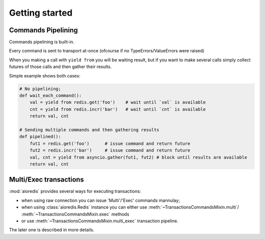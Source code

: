 .. module:: aioredis.commands

Getting started
===============


Commands Pipelining
-------------------

Commands pipelining is built-in.

Every command is sent to transport at-once
(ofcourse if no TypeErrors/ValueErrors were raised)

When you making a call with ``yield from`` you will be waiting result,
but if you want to make several calls simply collect futures of those calls
and then gather their results.

Simple example shows both cases:

.. code:: python

   # No pipelining;
   def wait_each_command():
       val = yield from redis.get('foo')    # wait until `val` is available
       cnt = yield from redis.incr('bar')   # wait until `cnt` is available
       return val, cnt

   # Sending multiple commands and then gathering results
   def pipelined():
       fut1 = redis.get('foo')      # issue command and return future
       fut2 = redis.incr('bar')     # issue command and return future
       val, cnt = yield from asyncio.gather(fut1, fut2) # block until results are available
       return val, cnt


Multi/Exec transactions
-----------------------

:mod:`aioredis` provides several ways for executing transactions:

* when using raw connection you can issue 'Multi'/'Exec' commands
  mannulay;

* when using :class:`aioredis.Redis` instance you can either use
  :meth:`~TransactionsCommandsMixin.multi`/
  :meth:`~TransactionsCommandsMixin.exec` methods

* or use :meth:`~TransactionsCommandsMixin.multi_exec` transaction pipeline.

The later one is described in more details.
